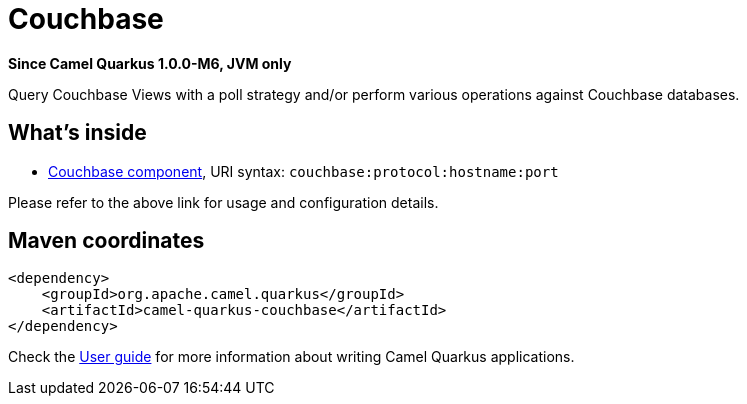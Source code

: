 // Do not edit directly!
// This file was generated by camel-quarkus-package-maven-plugin:update-extension-doc-page

[[couchbase]]
= Couchbase

*Since Camel Quarkus 1.0.0-M6, JVM only*

Query Couchbase Views with a poll strategy and/or perform various operations against Couchbase databases.

== What's inside

* https://camel.apache.org/components/latest/couchbase-component.html[Couchbase component], URI syntax: `couchbase:protocol:hostname:port`

Please refer to the above link for usage and configuration details.

== Maven coordinates

[source,xml]
----
<dependency>
    <groupId>org.apache.camel.quarkus</groupId>
    <artifactId>camel-quarkus-couchbase</artifactId>
</dependency>
----

Check the xref:user-guide.adoc[User guide] for more information about writing Camel Quarkus applications.
